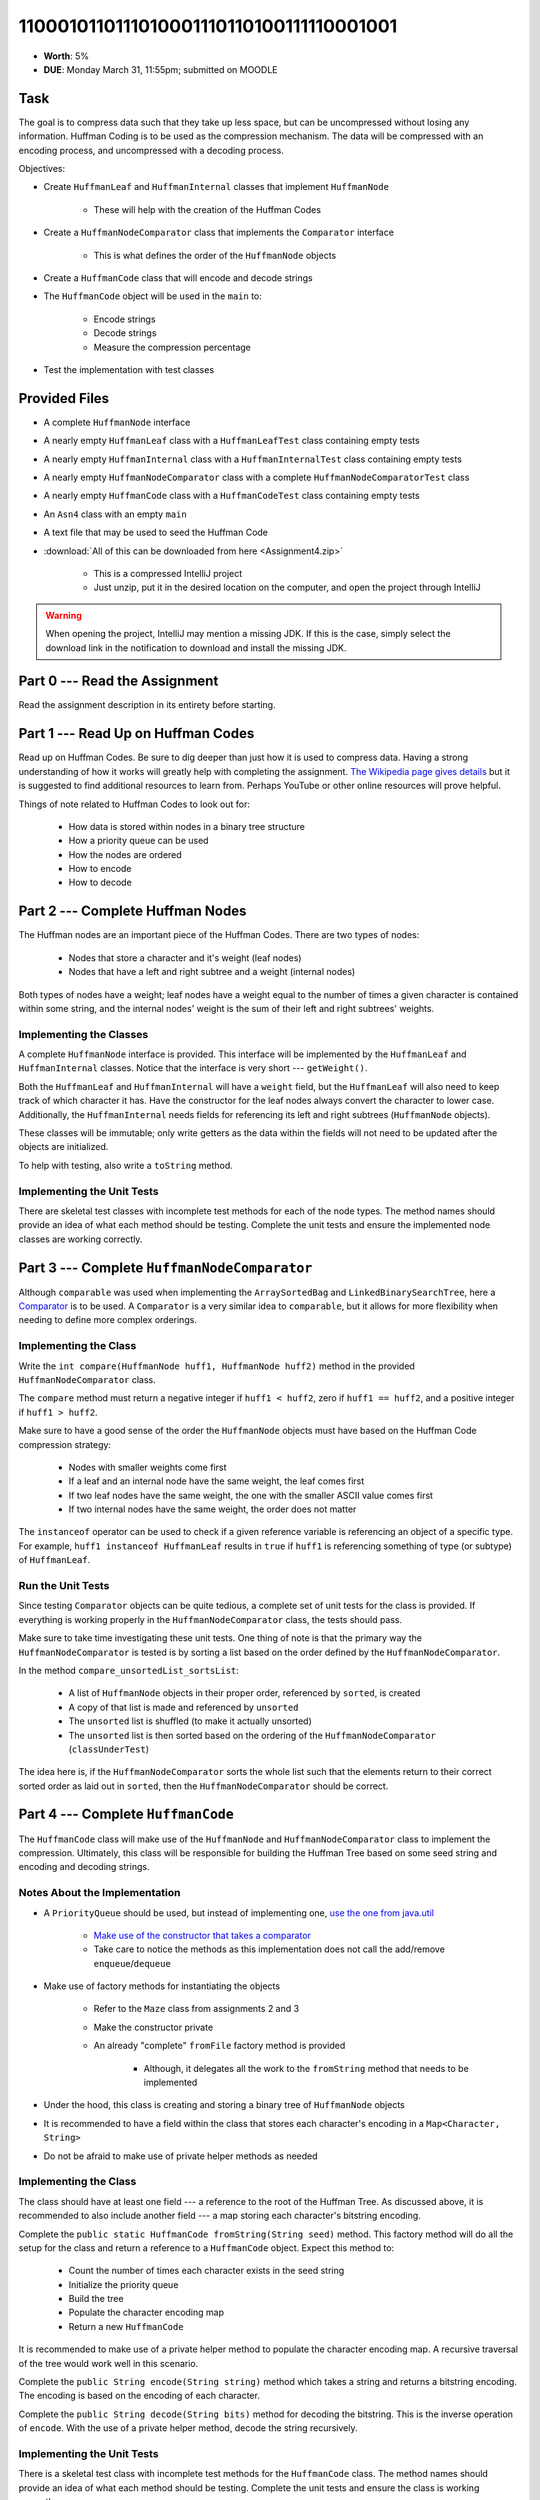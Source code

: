 ****************************************
1100010110111010001110110100111110001001
****************************************

* **Worth**: 5%
* **DUE**: Monday March 31, 11:55pm; submitted on MOODLE


Task
====

The goal is to compress data such that they take up less space, but can be uncompressed without losing any information.
Huffman Coding is to be used as the compression mechanism. The data will be compressed with an encoding process, and
uncompressed with a decoding process.

Objectives:

* Create ``HuffmanLeaf`` and ``HuffmanInternal`` classes that implement ``HuffmanNode``

    * These will help with the creation of the Huffman Codes


* Create a ``HuffmanNodeComparator`` class that implements the ``Comparator`` interface

    * This is what defines the order of the ``HuffmanNode`` objects


* Create a ``HuffmanCode`` class that will encode and decode strings
* The ``HuffmanCode`` object will be used in the ``main`` to:

    * Encode strings
    * Decode strings
    * Measure the compression percentage


* Test the implementation with test classes



Provided Files
==============

* A complete ``HuffmanNode`` interface
* A nearly empty ``HuffmanLeaf`` class with a ``HuffmanLeafTest`` class containing empty tests
* A nearly empty ``HuffmanInternal`` class with a ``HuffmanInternalTest`` class containing empty tests
* A nearly empty ``HuffmanNodeComparator`` class with a complete ``HuffmanNodeComparatorTest`` class
* A nearly empty ``HuffmanCode`` class with a ``HuffmanCodeTest`` class containing empty tests
* An ``Asn4`` class with an empty ``main``
* A text file that may be used to seed the Huffman Code


* :download:`All of this can be downloaded from here <Assignment4.zip>`

    * This is a compressed IntelliJ project
    * Just unzip, put it in the desired location on the computer, and open the project through IntelliJ


.. warning::

    When opening the project, IntelliJ may mention a missing JDK. If this is the case, simply select the download link
    in the notification to download and install the missing JDK.



Part 0 --- Read the Assignment
==============================

Read the assignment description in its entirety before starting.


Part 1 --- Read Up on Huffman Codes
===================================

Read up on Huffman Codes. Be sure to dig deeper than just how it is used to compress data. Having a strong understanding
of how it works will greatly help with completing the assignment.
`The Wikipedia page gives details <https://en.wikipedia.org/wiki/Huffman_coding>`_ but it is suggested to find
additional resources to learn from. Perhaps YouTube or other online resources will prove helpful.

Things of note related to Huffman Codes to look out for:

    * How data is stored within nodes in a binary tree structure
    * How a priority queue can be used
    * How the nodes are ordered
    * How to encode
    * How to decode


Part 2 --- Complete Huffman Nodes
=================================

The Huffman nodes are an important piece of the Huffman Codes. There are two types of nodes:

    * Nodes that store a character and it's weight (leaf nodes)
    * Nodes that have a left and right subtree and a weight (internal nodes)


Both types of nodes have a weight; leaf nodes have a weight equal to the number of times a given character is contained
within some string, and the internal nodes' weight is the sum of their left and right subtrees' weights.


Implementing the Classes
------------------------

A complete ``HuffmanNode`` interface is provided. This interface will be implemented by the ``HuffmanLeaf`` and
``HuffmanInternal`` classes. Notice that the interface is very short --- ``getWeight()``.

Both the ``HuffmanLeaf`` and ``HuffmanInternal`` will have a ``weight`` field, but the ``HuffmanLeaf`` will also need to
keep track of which character it has. Have the constructor for the leaf nodes always convert the character to lower
case. Additionally, the ``HuffmanInternal`` needs fields for referencing its left and right subtrees (``HuffmanNode``
objects).

These classes will be immutable; only write getters as the data within the fields will not need to be updated after
the objects are initialized.

To help with testing, also write a ``toString`` method.


Implementing the Unit Tests
---------------------------

There are skeletal test classes with incomplete test methods for each of the node types. The method names should provide
an idea of what each method should be testing. Complete the unit tests and ensure the implemented node classes are
working correctly.


Part 3 --- Complete ``HuffmanNodeComparator``
=============================================

Although ``comparable`` was used when implementing the ``ArraySortedBag`` and ``LinkedBinarySearchTree``, here a
`Comparator <https://docs.oracle.com/en/java/javase/17/docs/api/java.base/java/util/Comparator.html>`_  is to be used.
A ``Comparator`` is a very similar idea to ``comparable``, but it allows for more flexibility when needing to define
more complex orderings.


Implementing the Class
----------------------

Write the ``int compare(HuffmanNode huff1, HuffmanNode huff2)`` method in the provided ``HuffmanNodeComparator`` class.

The ``compare`` method must return a negative integer if ``huff1 < huff2``, zero if ``huff1 == huff2``, and a positive
integer if ``huff1 > huff2``.

Make sure to have a good sense of the order the ``HuffmanNode`` objects must have based on the Huffman Code compression
strategy:

    * Nodes with smaller weights come first
    * If a leaf and an internal node have the same weight, the leaf comes first
    * If two leaf nodes have the same weight, the one with the smaller ASCII value comes first
    * If two internal nodes have the same weight, the order does not matter


The ``instanceof`` operator can be used to check if a given reference variable is referencing an object of a specific
type. For example, ``huff1 instanceof HuffmanLeaf`` results in ``true`` if ``huff1`` is referencing something of type
(or subtype) of ``HuffmanLeaf``.


Run the Unit Tests
------------------

Since testing ``Comparator`` objects can be quite tedious, a complete set of unit tests for the class is provided. If
everything is working properly in the ``HuffmanNodeComparator`` class, the tests should pass.

Make sure to take time investigating these unit tests. One thing of note is that the primary way the
``HuffmanNodeComparator`` is tested is by sorting a list based on the order defined by the ``HuffmanNodeComparator``.

In the method ``compare_unsortedList_sortsList``:

    * A list of ``HuffmanNode`` objects in their proper order, referenced by ``sorted``, is created
    * A copy of that list is made and referenced by ``unsorted``
    * The ``unsorted`` list is shuffled (to make it actually unsorted)
    * The ``unsorted`` list is then sorted based on the ordering of the ``HuffmanNodeComparator`` (``classUnderTest``)


The idea here is, if the ``HuffmanNodeComparator`` sorts the whole list such that the elements return to their correct
sorted order as laid out in ``sorted``, then the ``HuffmanNodeComparator`` should be correct.


Part 4 --- Complete ``HuffmanCode``
===================================

The ``HuffmanCode`` class will make use of the ``HuffmanNode`` and ``HuffmanNodeComparator`` class to implement the
compression. Ultimately, this class will be responsible for building the Huffman Tree based on some seed string and
encoding and decoding strings.


Notes About the Implementation
------------------------------

* A ``PriorityQueue`` should be used, but instead of implementing one, `use the one from java.util <https://docs.oracle.com/en/java/javase/17/docs/api/java.base/java/util/PriorityQueue.html>`_

    * `Make use of the constructor that takes a comparator <https://docs.oracle.com/en/java/javase/17/docs/api/java.base/java/util/PriorityQueue.html#%3Cinit%3E(java.util.Comparator)>`_
    * Take care to notice the methods as this implementation does not call the add/remove ``enqueue``/``dequeue``


* Make use of factory methods for instantiating the objects

    * Refer to the ``Maze`` class from assignments 2 and 3
    * Make the constructor private
    * An already "complete" ``fromFile`` factory method is provided

        * Although, it delegates all the work to the ``fromString`` method that needs to be implemented


* Under the hood, this class is creating and storing a binary tree of ``HuffmanNode`` objects
* It is recommended to have a field within the class that stores each character's encoding in a ``Map<Character, String>``
* Do not be afraid to make use of private helper methods as needed


Implementing the Class
----------------------

The class should have at least one field --- a reference to the root of the Huffman Tree. As discussed above, it is
recommended to also include another field --- a map storing each character's bitstring encoding.

Complete the ``public static HuffmanCode fromString(String seed)`` method. This factory method will do all the setup for
the class and return a reference to a ``HuffmanCode`` object. Expect this method to:

    * Count the number of times each character exists in the seed string
    * Initialize the priority queue
    * Build the tree
    * Populate the character encoding map
    * Return a new ``HuffmanCode``


It is recommended to make use of a private helper method to populate the character encoding map. A recursive traversal
of the tree would work well in this scenario.

Complete the ``public String encode(String string)`` method which takes a string and returns a bitstring encoding. The
encoding is based on the encoding of each character.

Complete the ``public String decode(String bits)`` method for decoding the bitstring. This is the inverse operation of
``encode``. With the use of a private helper method, decode the string recursively.


Implementing the Unit Tests
---------------------------

There is a skeletal test class with incomplete test methods for the ``HuffmanCode`` class. The method names should
provide an idea of what each method should be testing. Complete the unit tests and ensure the class is working
correctly.


Part 5 --- Putting it Together
==============================

Once everything is done, write the ``main`` method to compress some strings. Like the previous assignments, this method
will likely be short.

This method must:

    * Create a ``HuffmanCode`` instance from a string or a file
    * Encode some string
    * Decode the string
    * Print out the original, encoded, and decoded strings
    * Print out the percentage the message got compressed


To calculate the compression percentage, make a few assumptions:

    * Assume that a given character takes up 1 byte (8 bits)

        * If the string has 10 characters, then we will assume it takes up 80 bits
        * In reality, characters may take up more space than 8 bits, but ignore this here


    * Assume that the 0s and 1s in the encoded message are each 1 bit

        * If the encoded bitstring has 20 characters, then assume it takes up 20 bits
        * In reality, the 0s and 1s are being stored in a string, meaning each is actually a character that takes up more space, but ignore this here


Part 6 --- Testing
==================

The correctness of the classes may have already been verified by completing and running their test classes. If not, do
it!

If they have already been verified, for good measure, re-run all the tests provided and the ones completed for the
assignment. If they all pass, one should be pretty confident that everything is working correctly.

There is no test provided for the ``Asn4`` class, but that's nothing to worry about. Get a sense that it is working
correctly by

    * Running the program on different seeds
    * Encoding and decoding various strings


Some Hints
==========

* Work on one method at a time
* Get each method working perfectly before you go on to the next one
* Test each method as you write it

    * This is a really nice thing about programming; you can call your methods and see what result gets returned
    * Mentally test before you even write --- what does this method do? What problem is it solving?


* If you need help, ask

    * Drop by office hours



Some Marking Details
====================

.. warning::

    Just because your program produces the correct output, that does not necessarily mean that you will get perfect, or
    even that your program is correct.


Below is a list of both *quantitative* and *qualitative* things we will look for:

* Correctness?
* Did you follow instructions?
* Comments?
* Variable Names?
* Style?
* Did you do just weird things that make no sense?


What to Submit to Moodle
========================

* Make sure your **NAME**, **SCHOOL EMAIL**, and **STUDENT NUMBER** appear in a comment at the top of the classes
* Submit the completed *.java* files to Moodle

    * *HuffmanLeaf.java* and *HuffmanLeafTest.java*
    * *HuffmanInternal.java* and *HuffmanInternalTest.java*
    * *HuffmanNodeComparator.java*
    * *HuffmanCode.java* and *HuffmanCodeTest.java*
    * *Asn4.java*
    * Do **not** submit the provided *test* classes
    * Do **not** submit the seed file
    * Do **not** submit the *.class* files
    * Do **not** compress the files


.. warning::

    Verify that your submission to Moodle worked. If you submit incorrectly, you will get a 0.


Assignment FAQ
==============

* :doc:`See the general FAQ </assignments/faq>`
